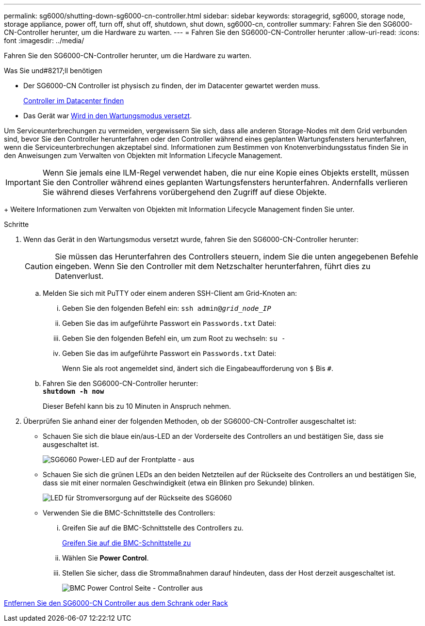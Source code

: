 ---
permalink: sg6000/shutting-down-sg6000-cn-controller.html 
sidebar: sidebar 
keywords: storagegrid, sg6000, storage node, storage appliance, power off, turn off, shut off, shutdown, shut down, sg6000-cn, controller 
summary: Fahren Sie den SG6000-CN-Controller herunter, um die Hardware zu warten. 
---
= Fahren Sie den SG6000-CN-Controller herunter
:allow-uri-read: 
:icons: font
:imagesdir: ../media/


[role="lead"]
Fahren Sie den SG6000-CN-Controller herunter, um die Hardware zu warten.

.Was Sie und#8217;ll benötigen
* Der SG6000-CN Controller ist physisch zu finden, der im Datacenter gewartet werden muss.
+
xref:locating-controller-in-data-center.adoc[Controller im Datacenter finden]

* Das Gerät war xref:placing-appliance-into-maintenance-mode.adoc[Wird in den Wartungsmodus versetzt].


Um Serviceunterbrechungen zu vermeiden, vergewissern Sie sich, dass alle anderen Storage-Nodes mit dem Grid verbunden sind, bevor Sie den Controller herunterfahren oder den Controller während eines geplanten Wartungsfensters herunterfahren, wenn die Serviceunterbrechungen akzeptabel sind. Informationen zum Bestimmen von Knotenverbindungsstatus finden Sie in den Anweisungen zum Verwalten von Objekten mit Information Lifecycle Management.


IMPORTANT: Wenn Sie jemals eine ILM-Regel verwendet haben, die nur eine Kopie eines Objekts erstellt, müssen Sie den Controller während eines geplanten Wartungsfensters herunterfahren. Andernfalls verlieren Sie während dieses Verfahrens vorübergehend den Zugriff auf diese Objekte.

+ Weitere Informationen zum Verwalten von Objekten mit Information Lifecycle Management finden Sie unter.

.Schritte
. Wenn das Gerät in den Wartungsmodus versetzt wurde, fahren Sie den SG6000-CN-Controller herunter:
+

CAUTION: Sie müssen das Herunterfahren des Controllers steuern, indem Sie die unten angegebenen Befehle eingeben. Wenn Sie den Controller mit dem Netzschalter herunterfahren, führt dies zu Datenverlust.

+
.. Melden Sie sich mit PuTTY oder einem anderen SSH-Client am Grid-Knoten an:
+
... Geben Sie den folgenden Befehl ein: `ssh admin@_grid_node_IP_`
... Geben Sie das im aufgeführte Passwort ein `Passwords.txt` Datei:
... Geben Sie den folgenden Befehl ein, um zum Root zu wechseln: `su -`
... Geben Sie das im aufgeführte Passwort ein `Passwords.txt` Datei:
+
Wenn Sie als root angemeldet sind, ändert sich die Eingabeaufforderung von `$` Bis `#`.



.. Fahren Sie den SG6000-CN-Controller herunter: +
`*shutdown -h now*`
+
Dieser Befehl kann bis zu 10 Minuten in Anspruch nehmen.



. Überprüfen Sie anhand einer der folgenden Methoden, ob der SG6000-CN-Controller ausgeschaltet ist:
+
** Schauen Sie sich die blaue ein/aus-LED an der Vorderseite des Controllers an und bestätigen Sie, dass sie ausgeschaltet ist.
+
image::../media/sg6060_front_panel_power_led_off.jpg[SG6060 Power-LED auf der Frontplatte - aus]

** Schauen Sie sich die grünen LEDs an den beiden Netzteilen auf der Rückseite des Controllers an und bestätigen Sie, dass sie mit einer normalen Geschwindigkeit (etwa ein Blinken pro Sekunde) blinken.
+
image::../media/sg6060_rear_panel_power_led_on.jpg[LED für Stromversorgung auf der Rückseite des SG6060]

** Verwenden Sie die BMC-Schnittstelle des Controllers:
+
... Greifen Sie auf die BMC-Schnittstelle des Controllers zu.
+
xref:accessing-bmc-interface-sg6000.adoc[Greifen Sie auf die BMC-Schnittstelle zu]

... Wählen Sie *Power Control*.
... Stellen Sie sicher, dass die Strommaßnahmen darauf hindeuten, dass der Host derzeit ausgeschaltet ist.
+
image::../media/bmc_power_control_page_controller_off.png[BMC Power Control Seite - Controller aus]







xref:removing-sg6000-cn-controller-from-cabinet-or-rack.adoc[Entfernen Sie den SG6000-CN Controller aus dem Schrank oder Rack]
